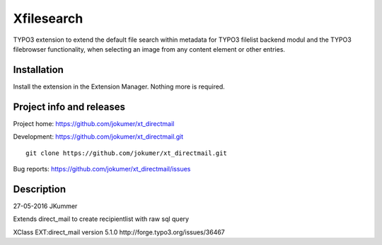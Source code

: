 ========
Xfilesearch
========

TYPO3 extension to extend the default file search within metadata for TYPO3 filelist backend modul and the TYPO3 filebrowser functionality, when selecting an image from any content element or other entries.

Installation
============

Install the extension in the Extension Manager. Nothing more is required.

Project info and releases
=========================

Project home: https://github.com/jokumer/xt_directmail

Development: https://github.com/jokumer/xt_directmail.git

::

	git clone https://github.com/jokumer/xt_directmail.git


Bug reports: https://github.com/jokumer/xt_directmail/issues

Description
===========


27-05-2016 JKummer

Extends direct_mail to create recipientlist with raw sql query

XClass EXT:direct_mail version 5.1.0
http://forge.typo3.org/issues/36467




